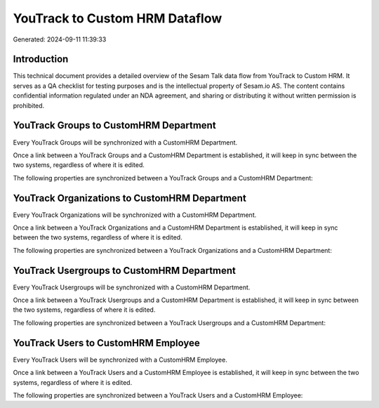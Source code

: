 ===============================
YouTrack to Custom HRM Dataflow
===============================

Generated: 2024-09-11 11:39:33

Introduction
------------

This technical document provides a detailed overview of the Sesam Talk data flow from YouTrack to Custom HRM. It serves as a QA checklist for testing purposes and is the intellectual property of Sesam.io AS. The content contains confidential information regulated under an NDA agreement, and sharing or distributing it without written permission is prohibited.

YouTrack Groups to CustomHRM Department
---------------------------------------
Every YouTrack Groups will be synchronized with a CustomHRM Department.

Once a link between a YouTrack Groups and a CustomHRM Department is established, it will keep in sync between the two systems, regardless of where it is edited.

The following properties are synchronized between a YouTrack Groups and a CustomHRM Department:

.. list-table::
   :header-rows: 1

   * - YouTrack Groups Property
     - CustomHRM Department Property
     - CustomHRM Data Type


YouTrack Organizations to CustomHRM Department
----------------------------------------------
Every YouTrack Organizations will be synchronized with a CustomHRM Department.

Once a link between a YouTrack Organizations and a CustomHRM Department is established, it will keep in sync between the two systems, regardless of where it is edited.

The following properties are synchronized between a YouTrack Organizations and a CustomHRM Department:

.. list-table::
   :header-rows: 1

   * - YouTrack Organizations Property
     - CustomHRM Department Property
     - CustomHRM Data Type


YouTrack Usergroups to CustomHRM Department
-------------------------------------------
Every YouTrack Usergroups will be synchronized with a CustomHRM Department.

Once a link between a YouTrack Usergroups and a CustomHRM Department is established, it will keep in sync between the two systems, regardless of where it is edited.

The following properties are synchronized between a YouTrack Usergroups and a CustomHRM Department:

.. list-table::
   :header-rows: 1

   * - YouTrack Usergroups Property
     - CustomHRM Department Property
     - CustomHRM Data Type


YouTrack Users to CustomHRM Employee
------------------------------------
Every YouTrack Users will be synchronized with a CustomHRM Employee.

Once a link between a YouTrack Users and a CustomHRM Employee is established, it will keep in sync between the two systems, regardless of where it is edited.

The following properties are synchronized between a YouTrack Users and a CustomHRM Employee:

.. list-table::
   :header-rows: 1

   * - YouTrack Users Property
     - CustomHRM Employee Property
     - CustomHRM Data Type

